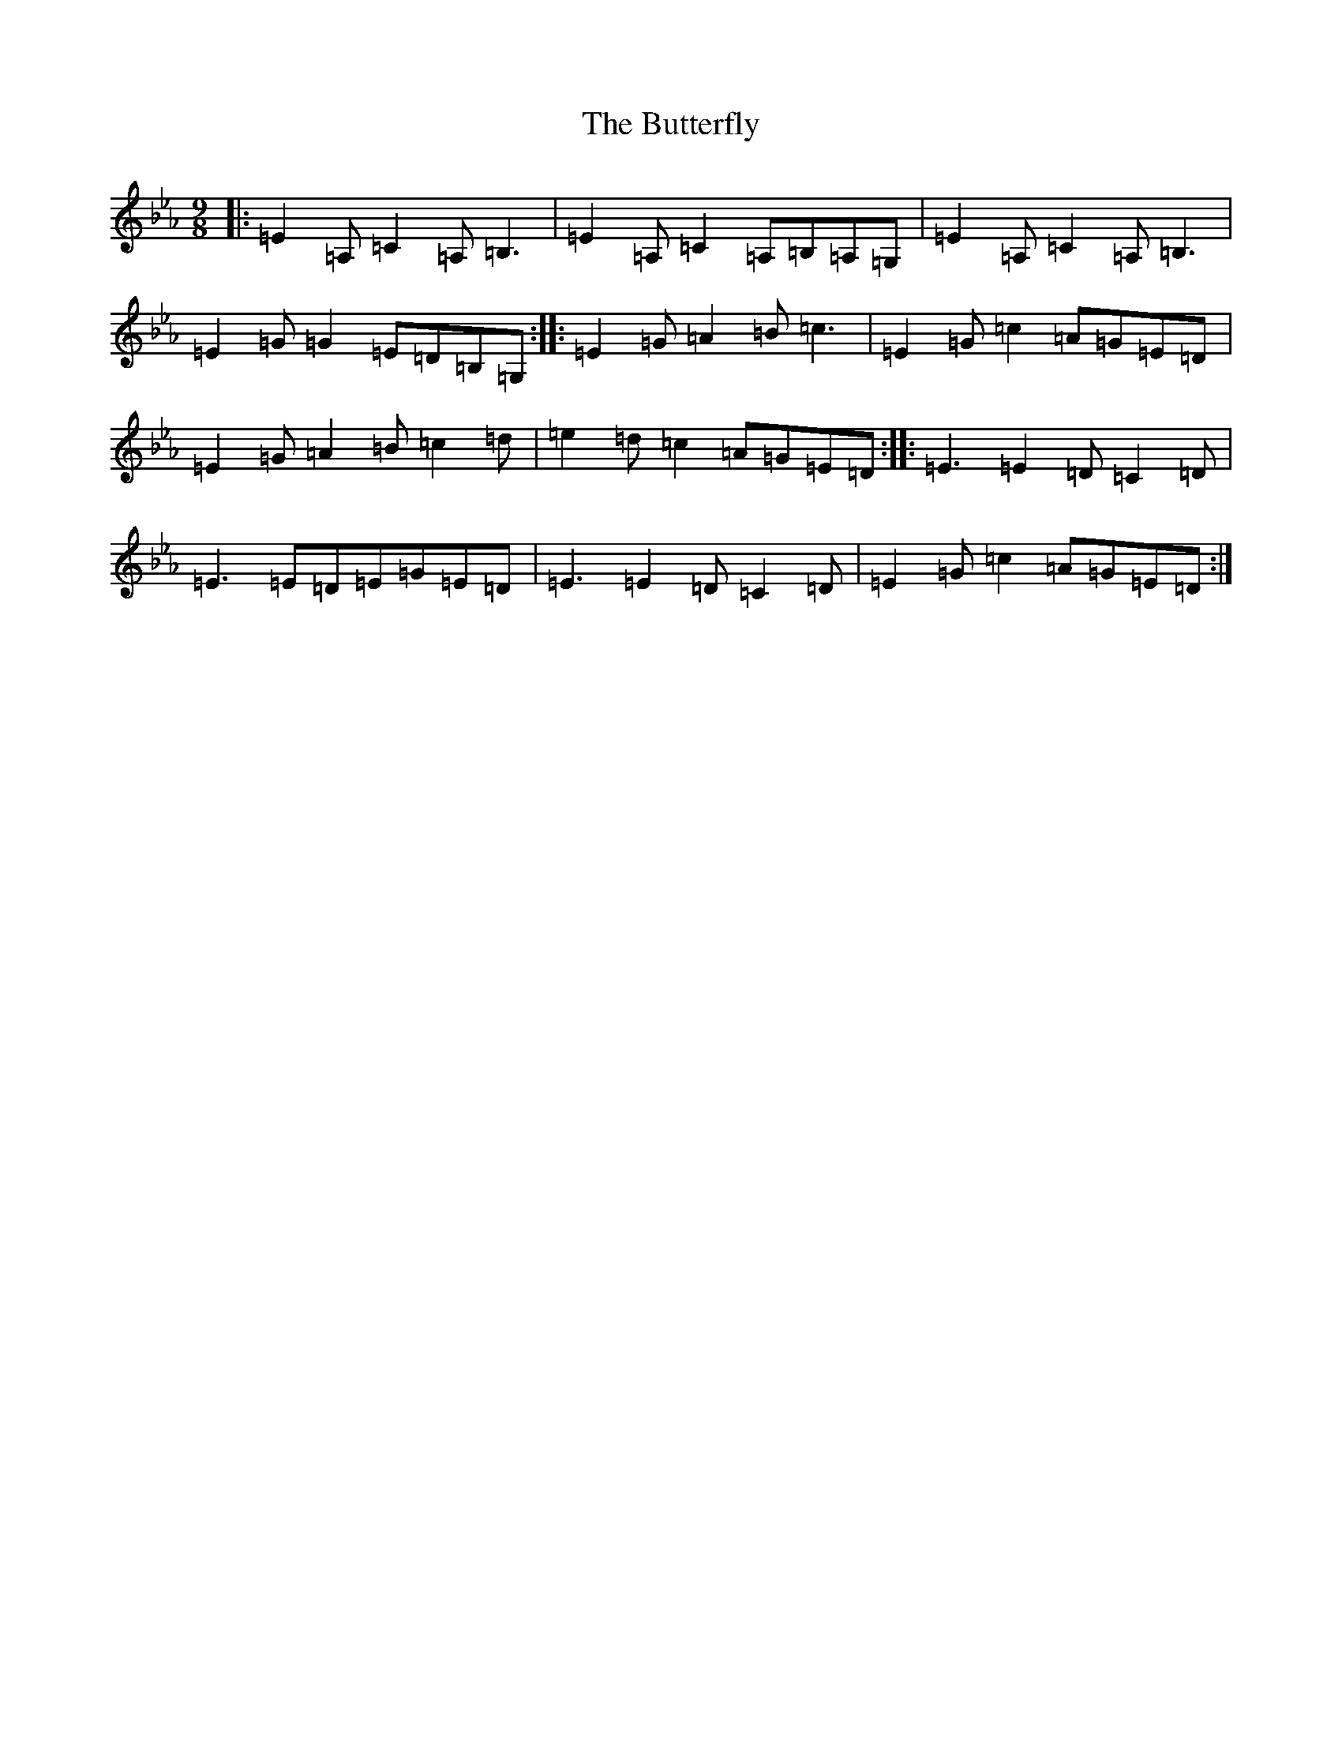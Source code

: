 X: 2940
T: Butterfly, The
S: https://thesession.org/tunes/10#setting10
Z: E minor
R: slip jig
M:9/8
L:1/8
K: C minor
|:=E2=A,=C2=A,=B,3|=E2=A,=C2=A,=B,=A,=G,|=E2=A,=C2=A,=B,3|=E2=G=G2=E=D=B,=G,:||:=E2=G=A2=B=c3|=E2=G=c2=A=G=E=D|=E2=G=A2=B=c2=d|=e2=d=c2=A=G=E=D:||:=E3=E2=D=C2=D|=E3=E=D=E=G=E=D|=E3=E2=D=C2=D|=E2=G=c2=A=G=E=D:|
